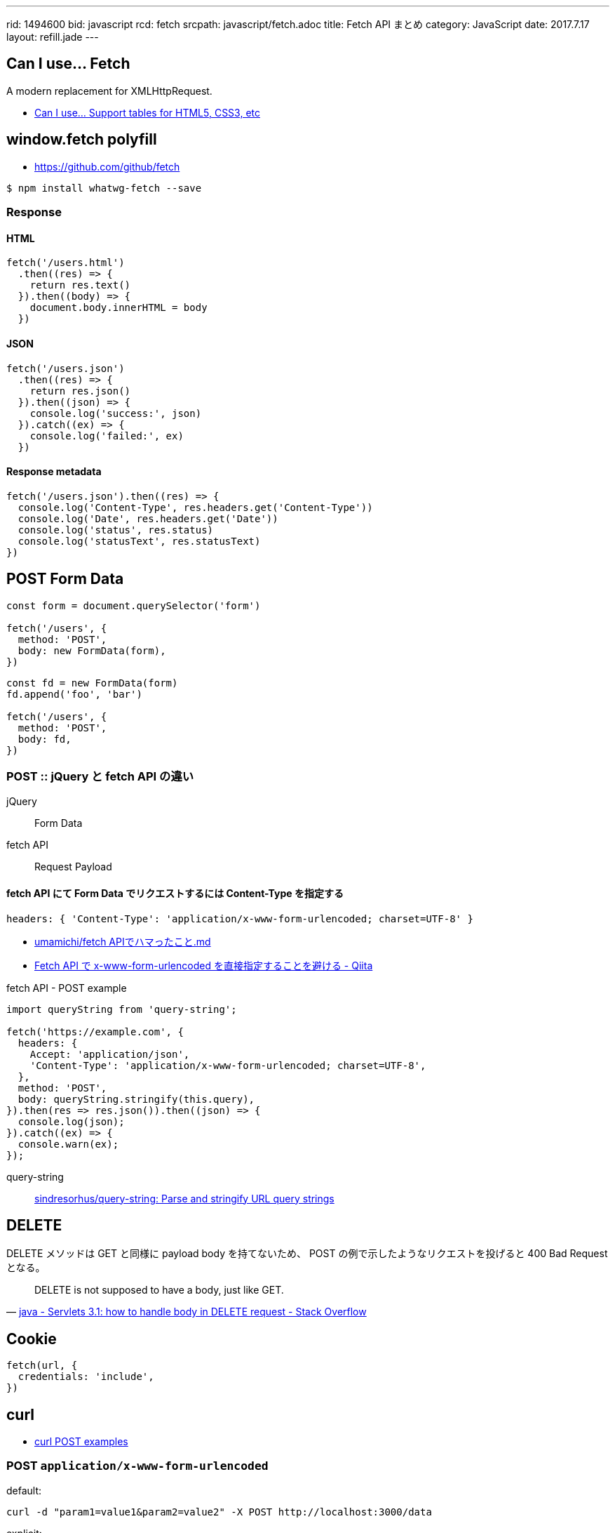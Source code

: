 ---
rid: 1494600
bid: javascript
rcd: fetch
srcpath: javascript/fetch.adoc
title: Fetch API まとめ
category: JavaScript
date: 2017.7.17
layout: refill.jade
---

== Can I use... Fetch

A modern replacement for XMLHttpRequest.

- link:http://caniuse.com/#feat=fetch[Can I use... Support tables for HTML5, CSS3, etc]

== window.fetch polyfill

- link:https://github.com/github/fetch[]

[source,bash]
----
$ npm install whatwg-fetch --save
----

=== Response

==== HTML

[source,javascript]
----
fetch('/users.html')
  .then((res) => {
    return res.text()
  }).then((body) => {
    document.body.innerHTML = body
  })
----

==== JSON

[source,javascript]
----
fetch('/users.json')
  .then((res) => {
    return res.json()
  }).then((json) => {
    console.log('success:', json)
  }).catch((ex) => {
    console.log('failed:', ex)
  })
----

==== Response metadata

[source,javascript]
----
fetch('/users.json').then((res) => {
  console.log('Content-Type', res.headers.get('Content-Type'))
  console.log('Date', res.headers.get('Date'))
  console.log('status', res.status)
  console.log('statusText', res.statusText)
})
----

== POST Form Data

[source,javascript]
----
const form = document.querySelector('form')

fetch('/users', {
  method: 'POST',
  body: new FormData(form),
})
----

[source,javascript]
----
const fd = new FormData(form)
fd.append('foo', 'bar')

fetch('/users', {
  method: 'POST',
  body: fd,
})
----

=== POST :: jQuery と fetch API の違い

jQuery:: Form Data

fetch API:: Request Payload

==== fetch API にて Form Data でリクエストするには Content-Type を指定する

```js
headers: { 'Content-Type': 'application/x-www-form-urlencoded; charset=UTF-8' }
```

- link:https://gist.github.com/umamichi/1e1f2d48d5e2a85041033619ea44a730[umamichi/fetch APIでハマったこと.md]
- link:http://qiita.com/masakielastic/items/70516e074eadf2ce09dd[Fetch API で x-www-form-urlencoded を直接指定することを避ける - Qiita]

.fetch API - POST example
```js
import queryString from 'query-string';

fetch('https://example.com', {
  headers: {
    Accept: 'application/json',
    'Content-Type': 'application/x-www-form-urlencoded; charset=UTF-8',
  },
  method: 'POST',
  body: queryString.stringify(this.query),
}).then(res => res.json()).then((json) => {
  console.log(json);
}).catch((ex) => {
  console.warn(ex);
});
```

query-string::
link:https://github.com/sindresorhus/query-string[sindresorhus/query-string: Parse and stringify URL query strings]


== DELETE

DELETE メソッドは GET と同様に payload body を持てないため、
POST の例で示したようなリクエストを投げると 400 Bad Request となる。

[quote, 'link:https://stackoverflow.com/questions/30334776/servlets-3-1-how-to-handle-body-in-delete-request[java - Servlets 3.1: how to handle body in DELETE request - Stack Overflow]']
DELETE is not supposed to have a body, just like GET.


== Cookie

[source,javascript]
----
fetch(url, {
  credentials: 'include',
})
----


== curl

- link:https://gist.github.com/subfuzion/08c5d85437d5d4f00e58[curl POST examples]

### POST `application/x-www-form-urlencoded`

default:

    curl -d "param1=value1&param2=value2" -X POST http://localhost:3000/data

explicit:

    curl -d "param1=value1&param2=value2" -H "Content-Type: application/x-www-form-urlencoded" -X POST http://localhost:3000/data

with a data file
 
    curl -d "@data.txt" -X POST http://localhost:3000/data

### POST `application/json`

    curl -d '{"key1":"value1", "key2":"value2"}' -H "Content-Type: application/json" -X POST http://localhost:3000/data

with a data file
 
    curl -d "@data.json" -X POST http://localhost:3000/data


== Links

- link:https://developers.google.com/web/updates/2015/03/introduction-to-fetch[Introduction to fetch()  |  Web  |  Google Developers]
- link:http://tacamy.hatenablog.com/entry/2016/10/16/182658[jQuery.ajax()の代替としてFetch APIをざっくり使ってみる - tacamy.blog]
- link:http://stackoverflow.com/questions/34558264/fetch-api-with-cookie[Fetch API with Cookie \- Stack Overflow]
- link:https://github.com/expressjs/body-parser[expressjs/body-parser: Node.js body parsing middleware] +
  サーバサイド(express)でPOSTリクエストのボディ部を読み取るやつ
- link:https://github.com/facebook/react-native/issues/2538['unsupported BodyInit type' error is uncatchable · Issue #2538 · facebook/react-native]

